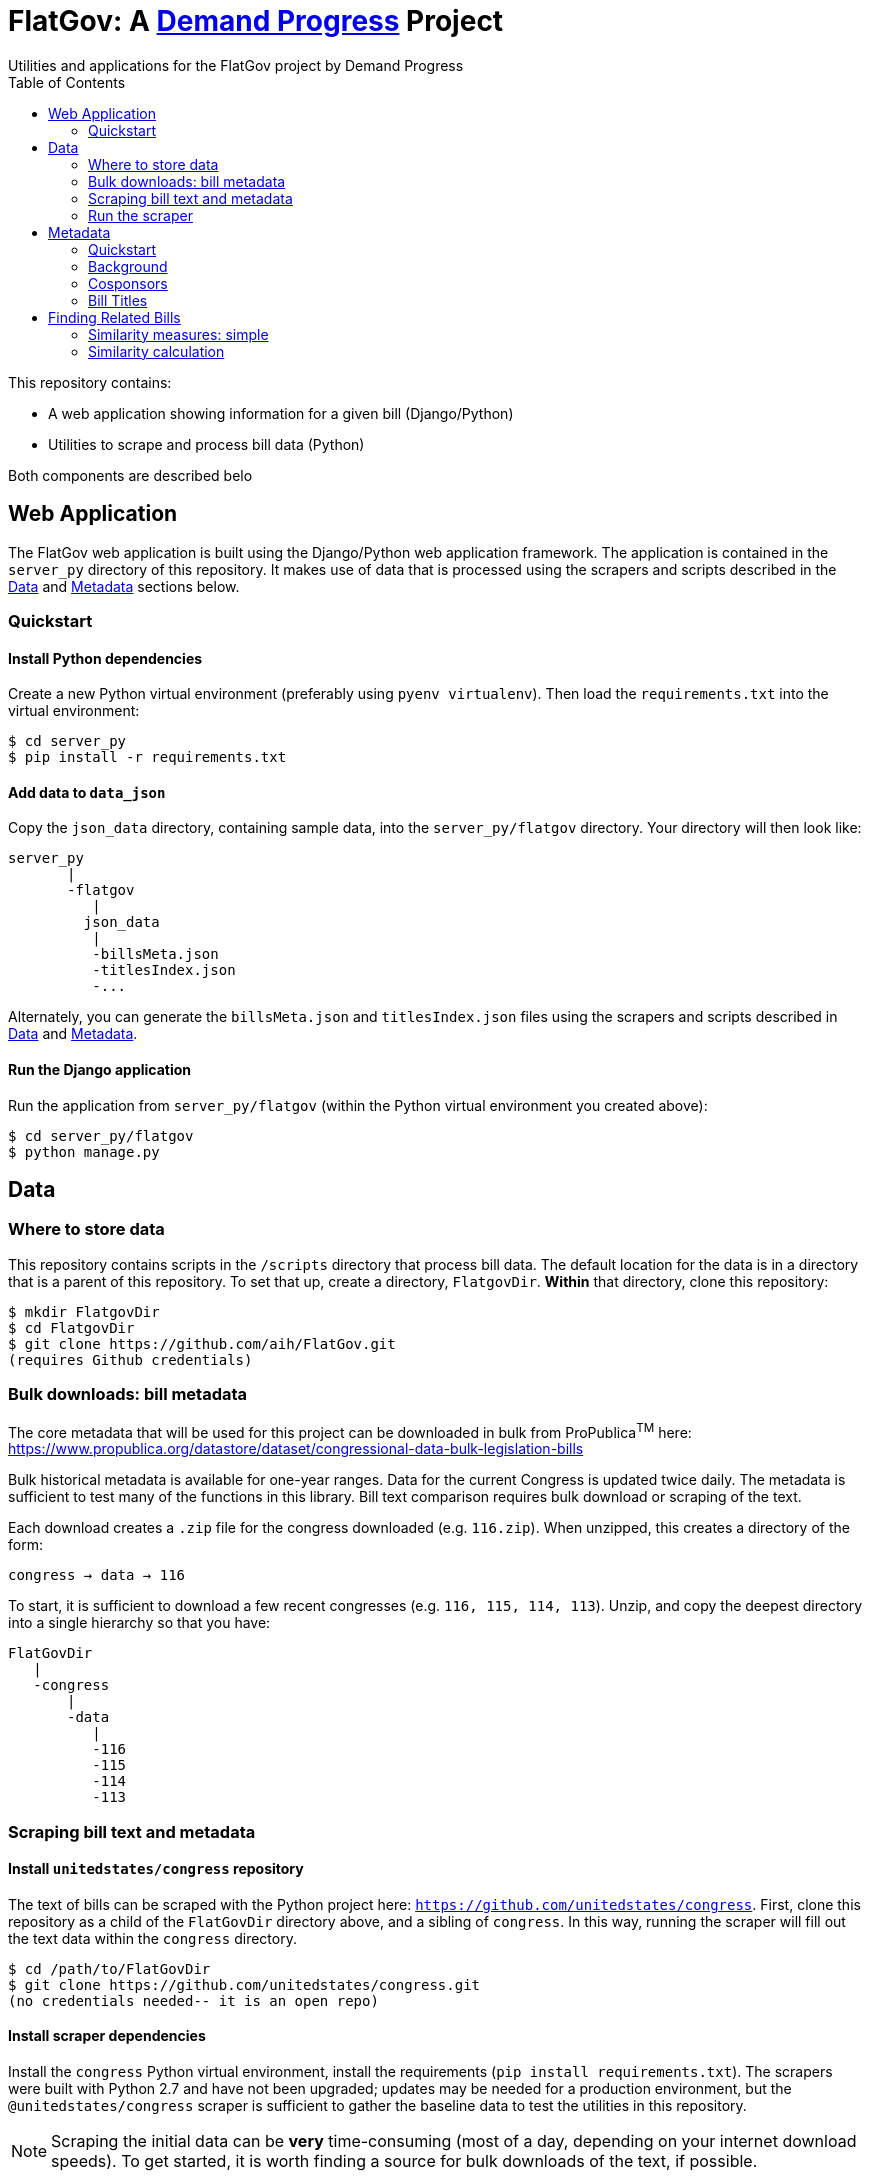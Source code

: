 :toc:

# FlatGov: A https://demandprogress.org[Demand Progress] Project 
Utilities and applications for the FlatGov project by Demand Progress


This repository contains:

* A web application showing information for a given bill (Django/Python)
* Utilities to scrape and process bill data (Python)

Both components are described belo

## Web Application

The FlatGov web application is built using the Django/Python web application framework. The application is contained in the `server_py` directory of this repository. It makes use of data that is processed using the scrapers and scripts described in the <<Data>> and <<Metadata>> sections below.

### Quickstart

#### Install Python dependencies

Create a new Python virtual environment (preferably using `pyenv virtualenv`). Then load the `requirements.txt` into the virtual environment:

```bash
$ cd server_py
$ pip install -r requirements.txt
```

#### Add data to `data_json`
Copy the `json_data` directory, containing sample data, into the `server_py/flatgov` directory. Your directory will then look like:

```bash
server_py
       |
       -flatgov
          |
         json_data
          |
          -billsMeta.json
          -titlesIndex.json
          -...
```

Alternately, you can generate the `billsMeta.json` and `titlesIndex.json` files using the scrapers and scripts described in 
<<Data>> and <<Metadata>>.

#### Run the Django application

Run the application from `server_py/flatgov` (within the Python virtual environment you created above):

```bash
$ cd server_py/flatgov
$ python manage.py
```

## Data

### Where to store data

This repository contains scripts in the `/scripts` directory that process bill data. The default location for the data is in a directory that is a parent of this repository. To set that up, create a directory, `FlatgovDir`. *Within* that directory, clone this repository:

```bash
$ mkdir FlatgovDir
$ cd FlatgovDir
$ git clone https://github.com/aih/FlatGov.git
(requires Github credentials)
```

### Bulk downloads: bill metadata

The core metadata that will be used for this project can be downloaded in bulk from ProPublica^TM^ here: https://www.propublica.org/datastore/dataset/congressional-data-bulk-legislation-bills

Bulk historical metadata is available for one-year ranges. Data for the current Congress is updated twice daily. The metadata is sufficient to test many of the functions in this library. Bill text comparison requires bulk download or scraping of the text.

Each download creates a `.zip` file for the congress downloaded (e.g. `116.zip`). When unzipped, this creates a directory of the form:

`congress -> data -> 116`

To start, it is sufficient to download a few recent congresses (e.g. `116, 115, 114, 113`). Unzip, and copy the deepest directory into a single hierarchy so that you have:

```bash
FlatGovDir
   |
   -congress
       |
       -data
          |
          -116
          -115
          -114
          -113
```


### Scraping bill text and metadata
#### Install `unitedstates/congress` repository

The text of bills can be scraped with the Python project here: `https://github.com/unitedstates/congress`. First, clone this repository as a child of the `FlatGovDir` directory above, and a sibling of `congress`. In this way, running the scraper will fill out the text data within the `congress` directory.

```
$ cd /path/to/FlatGovDir
$ git clone https://github.com/unitedstates/congress.git
(no credentials needed-- it is an open repo)
```

#### Install scraper dependencies

Install the `congress` Python virtual environment, install the requirements (`pip install requirements.txt`). The scrapers were built with Python 2.7 and have not been upgraded; updates may be needed for a production environment, but the `@unitedstates/congress` scraper is sufficient to gather the baseline data to test the utilities in this repository.

NOTE: Scraping the initial data can be *very* time-consuming (most of a day, depending on your internet download speeds). To get started, it is worth finding a source for bulk downloads of the text, if possible.

On MacOS (Catalina), installing the `congress` requirements involved a few adjustments:

1. Install OpenSSL 1.02 with Homebrew. The latest OpenSSL (>1.1) causes problems with certain requirements; unfortunately, version 1.0.0 also failed. A script was set up by a Github user to install version 1.0.2.

`brew uninstall openssl --ignore-dependencies; brew uninstall openssl --ignore-dependencies; brew uninstall libressl --ignore-dependencies; brew install https://raw.githubusercontent.com/Homebrew/homebrew-core/8b9d6d688f483a0f33fcfc93d433de501b9c3513/Formula/openssl.rb;`

2. Link the OpenSSL libraries

```
export LDFLAGS=-L/usr/local/opt/openssl/lib
export CPPFLAGS=-I/usr/local/opt/openssl/include
```

3. Install `pytz`, `pep517` and `cryptography` directly

```bash
pip install pytz
pip install pep517
pip install cryptography
```

4. Install requirements

From the `congress` repository directory, `pip install -r requirements.txt`

### Run the scraper

```bash
./run govinfo --bulkdata=BILLSTATUS
./run bills
```

When running initially, I got an error because the bulk directories had not been made. To unzip the files manually in all directories:

`find . -name "*.zip" | xargs -P 5 -I fileName sh -c 'unzip -o -d "$(dirname "fileName")/$(basename -s .zip "fileName")" "fileName"'`

## Metadata

### Quickstart

Once the files are stored in the `congress/data` directory, you can use the Python scripts in the `scripts` directory to generate various metadata files can be generated that combine and index data from the individual `data.json` files found in `congress/data`. A separate `scripts/README.adoc` file will describe the usage of those scripts in detail. In general, the scripts can be run from the command line as follows:

```bash
$ cd scripts
$ ls | grep "[^_].py$"
billdata.py
process_bill_meta.py
relatedBills.py

$ python billdata.py #runs the billdata script
...
$ python process_bill_meta.py # combines data from the results of the above script, to get titles
...
$ python relatedBills.py # processes the data above to generate a related bills json

```

### Background

a metadata file can be created with the following information: *Congress*, *Name*, *Path to XML or Text*, *Sponsors*. As an initial form, the metadata file will be:

billdata.json
```javascript
[ 
  116hr1ih: {
          name: '116hr1ih',
          sponsors: ['name1', 'name2'...],
          titles: [],
          titles_whole_bill: [],
          path_xml: '...',
          path_text: '...',
           }
           ...
  115hjres31: {
     }
]
```

Where 'titles' includes all titles and 'full_titles' includes those where `"is_for_portion": false` (see below). 

### Cosponsors
This information is available for each bill in the `data.json` file. Two key fields in `sponsors` are `name` and `bioguide_id`

### Bill Titles
This information is available for each bill (and version) in the `data.json` file. For example, in `/congress/data/116/bills/hr/hr3/data.json`. After collecting titles for each bill, a reverse index can be created, with the title as key and an array of billnumbers as value. This will identify the bills across congresses that share identical titles.

The title information in `data.json` is of the form:

```javascript
"titles": [
    {
      "as": "introduced", 
      "is_for_portion": false, 
      "title": "INVEST in America Act", 
      "type": "short"
    }, 
    {
      "as": "introduced", 
      "is_for_portion": false, 
      "title": "INVEST in America Act", 
      "type": "short"
    }, 
    {
      "as": "introduced", 
      "is_for_portion": false, 
      "title": "Investing in a New Vision for the Environment and Surface Transportation in America Act", 
      "type": "short"
    } ...
]
```

## Finding Related Bills

### Similarity measures: simple

A few 'simple' measures can be taken of similarity. Bills which share:

* Identical titles
* Very similar titles (e.g. all but the year)
* Identical sponsor lists
* Significant overlap in sponsors

This can be represented in a summary JSON of the form:
`relatedBills.json`

```javascript
  116s130: {
    same_titles: ['116hr201', ...]
  }
]
```

OR

```javascript
116s130: [
  { billCongressTypeNumber: '116hr201' 
    cosponsors: [bioguide_id1, bioguide_id2],
    titles: ['Shared Title 1', 'Shared Title 2', etc.]
    similar_title: ['Similar (nonidentical) Title 1', 'Similar (nonidentical) Title 2', etc.]
  }...
  ],

]
          
```


### Similarity calculation

For any bill (e.g. 116hr100ih), we want to find related bills for previous congresses. Related bills are listed for the same congress in Congress.gov, e.g. https://www.congress.gov/bill/116th-congress/house-bill/2/related-bills?q={"search":["hr2"]}&r=1&s=3.  There are many ways of calculating similarity. We will use an overall similarity measure, with a value between 0 and 1. The similarity is calculated as a linear combination of matching functions of the form:

`Similarity(bill~1~,bill~2~) = normalize(w~1~*f~1~(bill~1~, bill~2~) + w~2~*f~2~(bill1, bill2) + ...)`

NOTE: a bill text similarity engine is here https://github.com/govtrack/govtrack.us-web/blob/master/analysis/text_incorporation.py

Each similarity function has the following properties:

name:: a unique name for the feature being measured
function:: a function that takes in metadata or text from the two bills and returns a value between 0 and 1
minthreshold:: the minimum value of the function that will be counted; if the function value is less than minthreshold, it is set to 0
maxthreshold:: 
a threshold that sets the whole function to 'true'. If the function is greater than this value, the two bills are considered to be a match. For example, if the titles are identical, the two bills will be considered a match, regardless of the value of the other functions.

